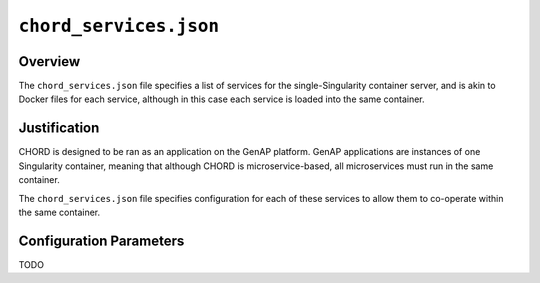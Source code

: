 =======================
``chord_services.json``
=======================

Overview
--------

The ``chord_services.json`` file specifies a list of services for the single-Singularity container server, and is
akin to Docker files for each service, although in this case each service is loaded into the same container.


Justification
-------------

CHORD is designed to be ran as an application on the GenAP platform. GenAP applications are instances of one Singularity
container, meaning that although CHORD is microservice-based, all microservices must run in the same container.

The ``chord_services.json`` file specifies configuration for each of these services to allow them to co-operate within
the same container.


Configuration Parameters
------------------------

TODO
